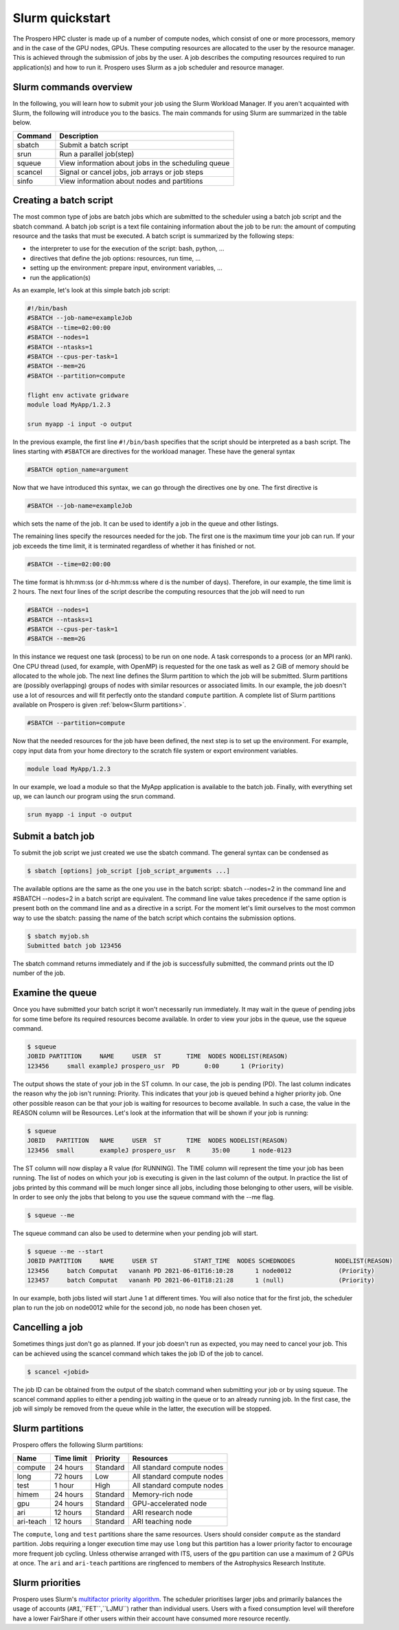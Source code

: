 =====
Slurm quickstart
=====

The Prospero HPC cluster is made up of a number of compute nodes, which consist of one or more processors, memory and in the case of the GPU nodes, GPUs. 
These computing resources are allocated to the user by the resource manager. This is achieved through the submission of jobs by the user. A job describes the computing resources required to run application(s) and how to run it. 
Prospero uses Slurm as a job scheduler and resource manager.

Slurm commands overview
=======================

In the following, you will learn how to submit your job using the Slurm Workload Manager. If you aren't acquainted with Slurm, the following will introduce you to the basics. 
The main commands for using Slurm are summarized in the table below.

=======     ===========
Command	    Description
=======     ===========
sbatch	    Submit a batch script
srun	    Run a parallel job(step)
squeue	    View information about jobs in the scheduling queue
scancel	    Signal or cancel jobs, job arrays or job steps
sinfo	    View information about nodes and partitions
=======     ===========

Creating a batch script
=======================
The most common type of jobs are batch jobs which are submitted to the scheduler using a batch job script and the sbatch command.
A batch job script is a text file containing information about the job to be run: the amount of computing resource and the tasks that must be executed.
A batch script is summarized by the following steps:

*	the interpreter to use for the execution of the script: bash, python, ...
*	directives that define the job options: resources, run time, ...
*	setting up the environment: prepare input, environment variables, ...
*	run the application(s)

As an example, let's look at this simple batch job script:

.. code-block:: bash

    #!/bin/bash
    #SBATCH --job-name=exampleJob
    #SBATCH --time=02:00:00
    #SBATCH --nodes=1
    #SBATCH --ntasks=1
    #SBATCH --cpus-per-task=1
    #SBATCH --mem=2G
    #SBATCH --partition=compute

    flight env activate gridware
    module load MyApp/1.2.3

    srun myapp -i input -o output

In the previous example, the first line ``#!/bin/bash`` specifies that the script should be interpreted as a bash script.
The lines starting with ``#SBATCH`` are directives for the workload manager. These have the general syntax

.. code-block:: bash

    #SBATCH option_name=argument

Now that we have introduced this syntax, we can go through the directives one by one. The first directive is

.. code-block:: bash

    #SBATCH --job-name=exampleJob

which sets the name of the job. It can be used to identify a job in the queue and other listings.  

The remaining lines specify the resources needed for the job. The first one is the maximum time your job can run. If your job exceeds the time limit, it is terminated regardless of whether it has finished or not.

.. code-block:: bash

    #SBATCH --time=02:00:00

The time format is hh:mm:ss (or d-hh:mm:ss where d is the number of days). Therefore, in our example, the time limit is 2 hours.
The next four lines of the script describe the computing resources that the job will need to run

.. code-block:: bash

    #SBATCH --nodes=1
    #SBATCH --ntasks=1
    #SBATCH --cpus-per-task=1
    #SBATCH --mem=2G

In this instance we request one task (process) to be run on one node. A task corresponds to a process (or an MPI rank). One CPU thread (used, for example, with OpenMP) is requested for the one task as well as 2 GiB of memory should be allocated to the whole job.
The next line defines the Slurm partition to which the job will be submitted. Slurm partitions are (possibly overlapping) groups of nodes with similar resources or associated limits. In our example, the job doesn't use a lot of resources and will fit perfectly onto the standard ``compute`` partition. A complete list of Slurm partitions available on Prospero is given :ref:`below<Slurm partitions>`.

.. code-block:: bash

    #SBATCH --partition=compute

Now that the needed resources for the job have been defined, the next step is to set up the environment. For example, copy input data from your home directory to the scratch file system or export environment variables.

.. code-block:: bash

    module load MyApp/1.2.3

In our example, we load a module so that the MyApp application is available to the batch job. Finally, with everything set up, we can launch our program using the srun command.

.. code-block:: bash

    srun myapp -i input -o output


Submit a batch job
=======================

To submit the job script we just created we use the sbatch command. The general syntax can be condensed as

.. code-block:: bash

    $ sbatch [options] job_script [job_script_arguments ...]

The available options are the same as the one you use in the batch script: sbatch --nodes=2 in the command line and #SBATCH --nodes=2 in a batch script are equivalent. The command line value takes precedence if the same option is present both on the command line and as a directive in a script.
For the moment let's limit ourselves to the most common way to use the sbatch: passing the name of the batch script which contains the submission options.

.. code-block:: bash
    
    $ sbatch myjob.sh
    Submitted batch job 123456

The sbatch command returns immediately and if the job is successfully submitted, the command prints out the ID number of the job.


Examine the queue
=======================

Once you have submitted your batch script it won't necessarily run immediately. It may wait in the queue of pending jobs for some time before its required resources become available. In order to view your jobs in the queue, use the squeue command.

.. code-block:: bash

    $ squeue
    JOBID PARTITION     NAME     USER  ST       TIME  NODES NODELIST(REASON)
    123456     small exampleJ prospero_usr  PD       0:00      1 (Priority)

The output shows the state of your job in the ST column. In our case, the job is pending (PD). The last column indicates the reason why the job isn't running: Priority. This indicates that your job is queued behind a higher priority job. One other possible reason can be that your job is waiting for resources to become available. In such a case, the value in the REASON column will be Resources.
Let's look at the information that will be shown if your job is running:

.. code-block:: bash

    $ squeue
    JOBID   PARTITION   NAME     USER  ST       TIME  NODES NODELIST(REASON)
    123456  small       exampleJ prospero_usr   R      35:00      1 node-0123

The ST column will now display a R value (for RUNNING). The TIME column will represent the time your job has been running. The list of nodes on which your job is executing is given in the last column of the output.
In practice the list of jobs printed by this command will be much longer since all jobs, including those belonging to other users, will be visible. In order to see only the jobs that belong to you use the squeue command with the --me flag.

.. code-block:: bash

    $ squeue --me

The squeue command can also be used to determine when your pending job will start.

.. code-block:: bash

    $ squeue --me --start
    JOBID PARTITION     NAME     USER ST          START_TIME  NODES SCHEDNODES           NODELIST(REASON)
    123456     batch Computat   vananh PD 2021-06-01T16:10:28      1 node0012             (Priority)
    123457     batch Computat   vananh PD 2021-06-01T18:21:28      1 (null)               (Priority)

In our example, both jobs listed will start June 1 at different times. You will also notice that for the first job, the scheduler plan to run the job on node0012 while for the second job, no node has been chosen yet.

Cancelling a job
=======================

Sometimes things just don't go as planned. If your job doesn't run as expected, you may need to cancel your job. This can be achieved using the scancel command which takes the job ID of the job to cancel.

.. code-block:: bash

    $ scancel <jobid>

The job ID can be obtained from the output of the sbatch command when submitting your job or by using squeue. The scancel command applies to either a pending job waiting in the queue or to an already running job. In the first case, the job will simply be removed from the queue while in the latter, the execution will be stopped.

Slurm partitions
=======================

Prospero offers the following Slurm partitions:

=========   ===========     ========     ==========           
Name	    Time limit	    Priority     Resources             
=========   ===========     ========     ==========           
compute	    24 hours	    Standard     All standard compute nodes                   
long	    72 hours	    Low          All standard compute nodes
test	    1 hour          High         All standard compute nodes
himem	    24 hours        Standard     Memory-rich node
gpu         24 hours        Standard     GPU-accelerated node
ari    	    12 hours        Standard     ARI research node
ari-teach   12 hours        Standard     ARI teaching node  
=========   ===========     ========     ==========

The ``compute``, ``long`` and ``test`` partitions share the same resources. Users should consider ``compute`` as the standard partition. Jobs requiring a longer execution time may use ``long`` but this partition has a lower priority factor to encourage more frequent job cycling. Unless otherwise arranged with ITS, users of the ``gpu`` partition can use a maximum of 2 GPUs at once. The ``ari`` and ``ari-teach`` partitions are ringfenced to members of the Astrophysics Research Institute.

Slurm priorities
=======================

Prospero uses Slurm's `multifactor priority algorithm <https://slurm.schedmd.com/priority_multifactor.html>`_. The scheduler prioritises larger jobs and primarily balances the usage of accounts (``ARI``,``FET``,``LJMU``) rather than individual users. Users with a fixed consumption level will therefore have a lower FairShare if other users within their account have consumed more resource recently.
